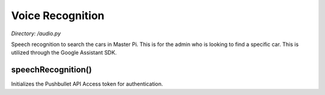 .. _audio:

Voice Recognition
===================
*Directory: /audio.py*

Speech recognition to search the cars in Master Pi. This is for the admin who
is looking to find a specific car. This is utilized through the Google Assistant SDK.

speechRecognition()
--------------
Initializes the Pushbullet API Access token for authentication.



